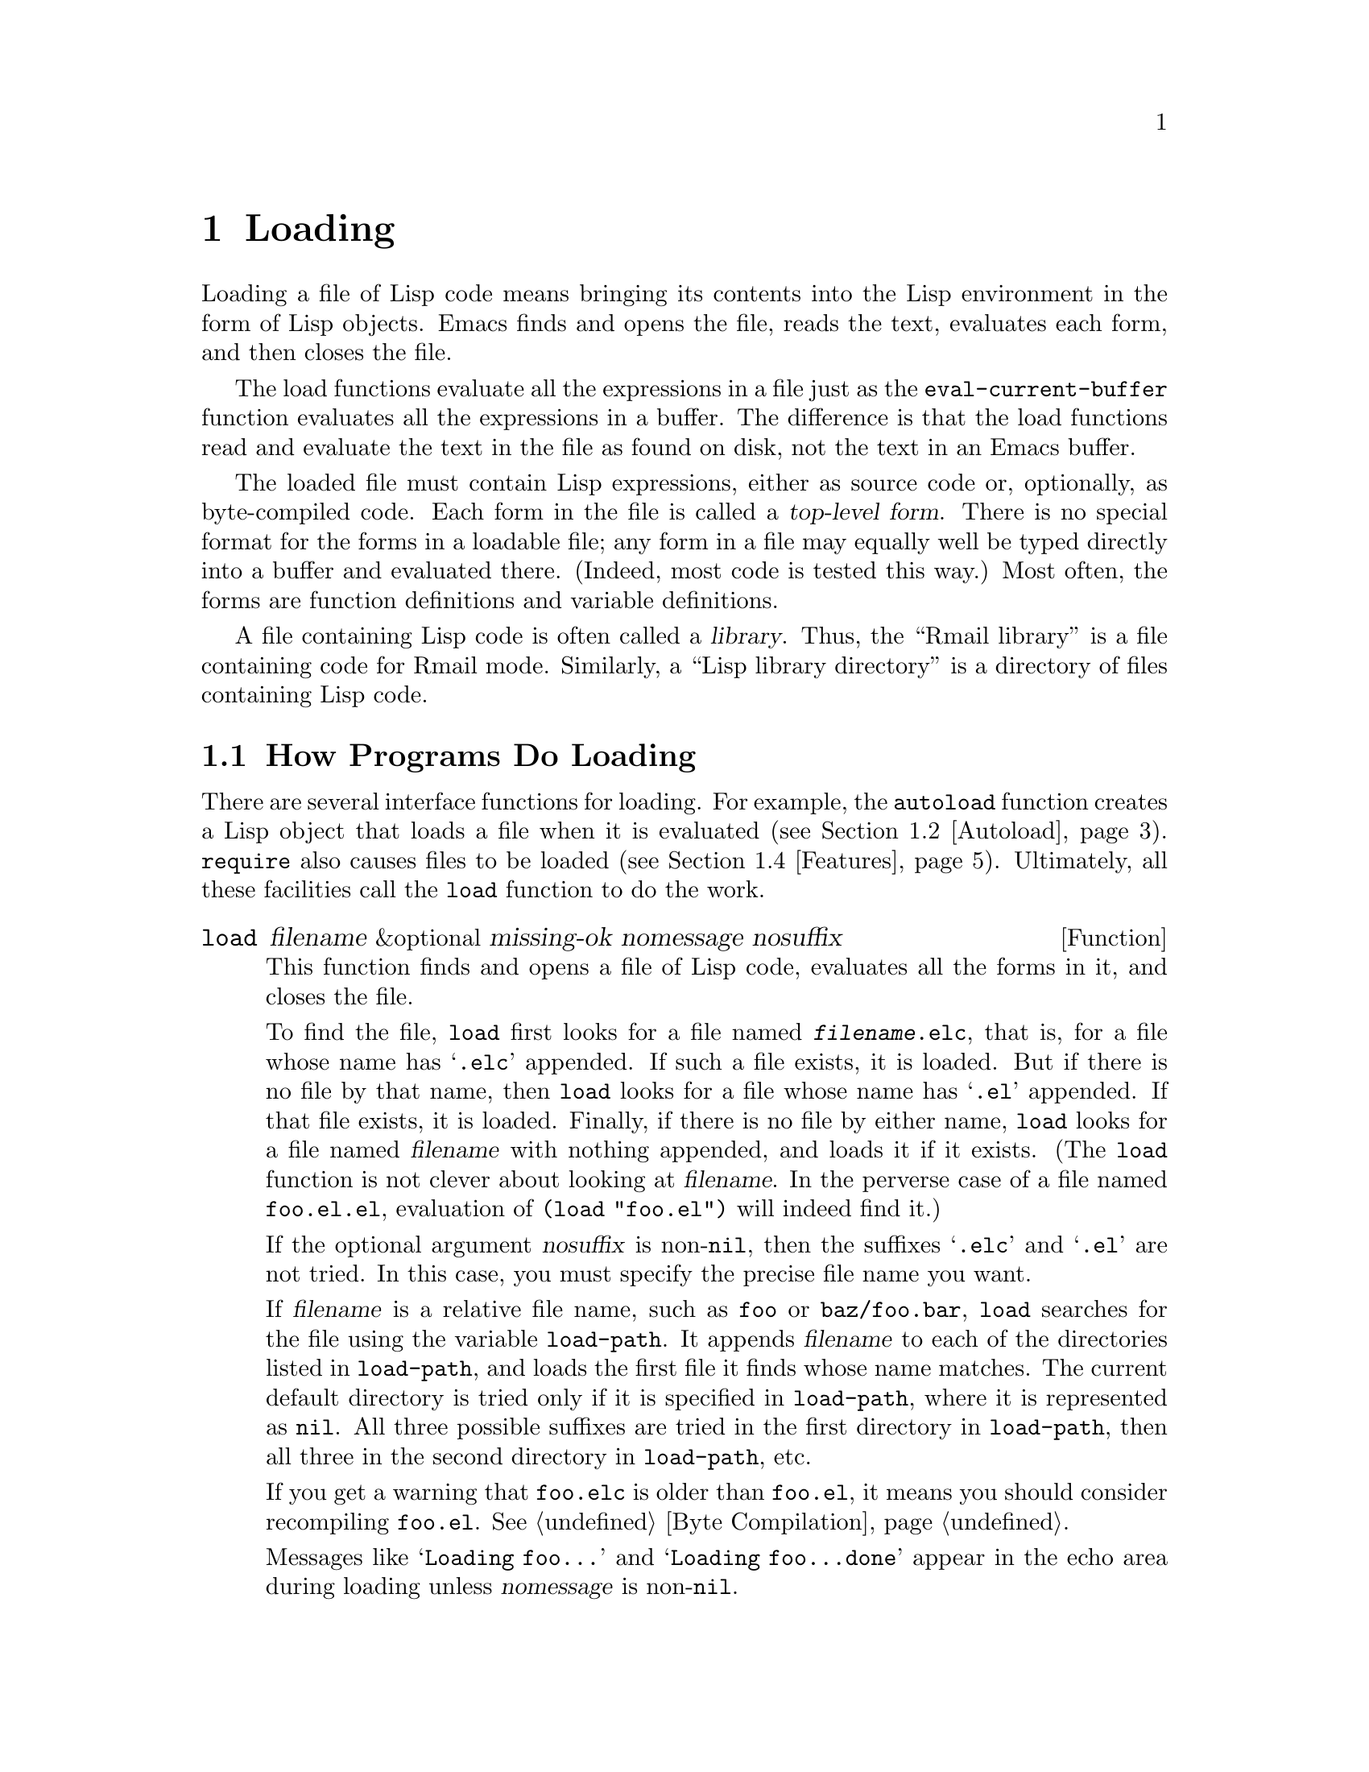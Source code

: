 @c -*-texinfo-*-
@c This is part of the GNU Emacs Lisp Reference Manual.
@c Copyright (C) 1990, 1991, 1992, 1993 Free Software Foundation, Inc. 
@c See the file elisp.texi for copying conditions.
@setfilename ../info/loading
@node Loading, Byte Compilation, Macros, Top
@chapter Loading
@cindex loading
@cindex library
@cindex Lisp library

  Loading a file of Lisp code means bringing its contents into the Lisp
environment in the form of Lisp objects.  Emacs finds and opens the
file, reads the text, evaluates each form, and then closes the file.

  The load functions evaluate all the expressions in a file just
as the @code{eval-current-buffer} function evaluates all the
expressions in a buffer.  The difference is that the load functions
read and evaluate the text in the file as found on disk, not the text
in an Emacs buffer.

@cindex top-level form
  The loaded file must contain Lisp expressions, either as source code
or, optionally, as byte-compiled code.  Each form in the file is called
a @dfn{top-level form}.  There is no special format for the forms in a
loadable file; any form in a file may equally well be typed directly
into a buffer and evaluated there.  (Indeed, most code is tested this
way.)  Most often, the forms are function definitions and variable
definitions.

  A file containing Lisp code is often called a @dfn{library}.  Thus,
the ``Rmail library'' is a file containing code for Rmail mode.
Similarly, a ``Lisp library directory'' is a directory of files
containing Lisp code.

@menu
* How Programs Do Loading::     The @code{load} function and others.
* Autoload::                    Setting up a function to autoload.
* Repeated Loading::            Precautions about loading a file twice.
* Features::                    Loading a library if it isn't already loaded.
* Unloading::			How to ``unload'' a library that was loaded.
* Hooks for Loading::		Providing code to be run when
				  particular libraries are loaded.
@end menu

@node How Programs Do Loading
@section How Programs Do Loading

  There are several interface functions for loading.  For example, the
@code{autoload} function creates a Lisp object that loads a file when it
is evaluated (@pxref{Autoload}).  @code{require} also causes files to be
loaded (@pxref{Features}).  Ultimately, all these facilities call the
@code{load} function to do the work.

@defun load filename &optional missing-ok nomessage nosuffix
This function finds and opens a file of Lisp code, evaluates all the
forms in it, and closes the file.

To find the file, @code{load} first looks for a file named
@file{@var{filename}.elc}, that is, for a file whose name has
@samp{.elc} appended.  If such a file exists, it is loaded.  But if
there is no file by that name, then @code{load} looks for a file whose
name has @samp{.el} appended.  If that file exists, it is loaded.
Finally, if there is no file by either name, @code{load} looks for a
file named @var{filename} with nothing appended, and loads it if it
exists.  (The @code{load} function is not clever about looking at
@var{filename}.  In the perverse case of a file named @file{foo.el.el},
evaluation of @code{(load "foo.el")} will indeed find it.)

If the optional argument @var{nosuffix} is non-@code{nil}, then the
suffixes @samp{.elc} and @samp{.el} are not tried.  In this case, you
must specify the precise file name you want.

If @var{filename} is a relative file name, such as @file{foo} or
@file{baz/foo.bar}, @code{load} searches for the file using the variable
@code{load-path}.  It appends @var{filename} to each of the directories
listed in @code{load-path}, and loads the first file it finds whose
name matches.  The current default directory is tried only if it is
specified in @code{load-path}, where it is represented as @code{nil}.
All three possible suffixes are tried in the first directory in
@code{load-path}, then all three in the second directory in
@code{load-path}, etc.

If you get a warning that @file{foo.elc} is older than @file{foo.el}, it
means you should consider recompiling @file{foo.el}.  @xref{Byte
Compilation}.

Messages like @samp{Loading foo...} and @samp{Loading foo...done} appear
in the echo area during loading unless @var{nomessage} is
non-@code{nil}.

@cindex load errors
Any errors that are encountered while loading a file cause @code{load}
to abort.  If the load was done for the sake of @code{autoload}, certain
kinds of top-level forms, those which define functions, are undone.

@kindex file-error
The error @code{file-error} is signaled (with @samp{Cannot open load
file @var{filename}}) if no file is found.  No error is signaled if
@var{missing-ok} is non-@code{nil}---then @code{load} just returns
@code{nil}.

@code{load} returns @code{t} if the file loads successfully.
@end defun

@ignore
@deffn Command load-file filename
This function loads the file @var{filename}.  If @var{filename} is an
absolute file name, then it is loaded.  If it is relative, then the
current default directory is assumed.  @code{load-path} is not used, and
suffixes are not appended.  Use this function if you wish to specify
the file to be loaded exactly.
@end deffn

@deffn Command load-library library
This function loads the library named @var{library}.  A library is
nothing more than a file that may be loaded as described earlier.  This
function is identical to @code{load}, save that it reads a file name
interactively with completion.
@end deffn
@end ignore

@defopt load-path
@cindex @code{EMACSLOADPATH} environment variable
The value of this variable is a list of directories to search when
loading files with @code{load}.  Each element is a string (which must be
a directory name) or @code{nil} (which stands for the current working
directory).  The value of @code{load-path} is initialized from the
environment variable @code{EMACSLOADPATH}, if it exists; otherwise it is
set to the default specified in @file{emacs/src/paths.h} when Emacs is
built.

The syntax of @code{EMACSLOADPATH} is the same as that of @code{PATH};
fields are separated by @samp{:}, and @samp{.} is used for the current
default directory.  Here is an example of how to set your
@code{EMACSLOADPATH} variable from a @code{csh} @file{.login} file:

@c This overfull hbox is OK.  --rjc 16mar92
@smallexample
setenv EMACSLOADPATH .:/user/bil/emacs:/usr/lib/emacs/lisp
@end smallexample

Here is how to set it using @code{sh}:

@smallexample
export EMACSLOADPATH
EMACSLOADPATH=.:/user/bil/emacs:/usr/local/lib/emacs/lisp
@end smallexample

Here is an example of code you can place in a @file{.emacs} file to add
several directories to the front of your default @code{load-path}:

@smallexample
(setq load-path
      (append
       (list nil
             "/user/bil/emacs"
             "/usr/local/lisplib")
       load-path))
@end smallexample

@c Wordy to rid us of an overfull hbox.  --rjc 15mar92
@noindent
In this example, the path searches the current working directory first,
followed then by the @file{/user/bil/emacs} directory and then by
the @file{/usr/local/lisplib} directory,
which are then followed by the standard directories for Lisp code.

When Emacs version 18 processes command options @samp{-l} or
@samp{-load} which specify Lisp libraries to be loaded, it temporarily
adds the current directory to the front of @code{load-path} so that
files in the current directory can be specified easily.  Newer Emacs
versions also find such files in the current directory, but without
altering @code{load-path}.
@end defopt

@defvar load-in-progress
This variable is non-@code{nil} if Emacs is in the process of loading a
file, and it is @code{nil} otherwise.  This is how @code{defun} and
@code{provide} determine whether a load is in progress, so that their
effect can be undone if the load fails.
@end defvar

  To learn how @code{load} is used to build Emacs, see @ref{Building Emacs}.

@node Autoload
@section Autoload
@cindex autoload

  The @dfn{autoload} facility allows you to make a function or macro
available but put off loading its actual definition.  An attempt to call
a symbol whose definition is an autoload object automatically reads the
file to install the real definition and its other associated code, and
then calls the real definition.

@c Rewritten to avoid overfull hbox.  --rjc 16mar92
@cindex function cell in autoload
  To prepare a function or macro for autoloading, you must call
@code{autoload}, specifying the function name and the name of the file
to be loaded.  A file such as @file{emacs/lisp/loaddefs.el} usually does
this when Emacs is first built.

  The following example shows how @code{doctor} is prepared for
autoloading in @file{loaddefs.el}:

@smallexample
(autoload 'doctor "doctor"
  "\
Switch to *doctor* buffer and start giving psychotherapy."
  t)
@end smallexample

@noindent
The backslash and newline immediately following the double-quote are a
convention used only in the preloaded Lisp files such as
@file{loaddefs.el}; they cause the documentation string to be put in the
@file{etc/DOC} file.  (@xref{Building Emacs}.)  In any other source
file, you would write just this:

@smallexample
(autoload 'doctor "doctor"
  "Switch to *doctor* buffer and start giving psychotherapy."
  t)
@end smallexample

  Calling @code{autoload} creates an autoload object containing the name
of the file and some other information, and makes this the function
definition of the specified symbol.  When you later try to call that
symbol as a function or macro, the file is loaded; the loading should
redefine that symbol with its proper definition.  After the file
completes loading, the function or macro is called as if it had been
there originally.

@cindex autoload errors
  If, at the end of loading the file, the desired Lisp function or macro
has not been defined, then the error @code{error} is signaled (with data
@code{"Autoloading failed to define function @var{function-name}"}).

  The autoloaded file may, of course, contain other definitions and may
require or provide one or more features.  If the file is not completely
loaded (due to an error in the evaluation of the contents) any function
definitions or @code{provide} calls that occurred during the load are
undone.  This is to ensure that the next attempt to call any function
autoloading from this file will try again to load the file.  If not for
this, then some of the functions in the file might appear defined, but
they may fail to work properly for the lack of certain subroutines
defined later in the file and not loaded successfully.

  Emacs as distributed comes with many autoloaded functions.
The calls to @code{autoload} are in the file @file{loaddefs.el}.
There is a convenient way of updating them automatically.

@findex update-file-autoloads
@findex update-directory-autoloads
  Write @samp{;;;###autoload} on a line by itself before the real
definition of the function, in its autoloadable source file; then the
command @kbd{M-x update-file-autoloads} automatically puts the
@code{autoload} call into @file{loaddefs.el}.  @kbd{M-x
update-directory-autoloads} is more powerful; it updates autoloads for
all files in the current directory.

  You can also put other kinds of forms into @file{loaddefs.el}, by
writing @samp{;;;###autoload} followed on the same line by the form.
@kbd{M-x update-file-autoloads} copies the form from that line.

  The commands for updating autoloads work by visiting and editing the
file @file{loaddefs.el}.  To make the result take effect, you must save
that file's buffer.

@defun autoload symbol filename &optional docstring interactive type
  This function defines the function (or macro) named @var{symbol} so as
to load automatically from @var{filename}.  The string @var{filename} is
a file name which will be passed to @code{load} when the function is
called.

  The argument @var{docstring} is the documentation string for the
function.  Normally, this is the same string that is in the function
definition itself.  This makes it possible to look at the documentation
without loading the real definition.

  If @var{interactive} is non-@code{nil}, then the function can be
called interactively.  This lets completion in @kbd{M-x} work without
loading the function's real definition.  The complete interactive
specification need not be given here.  If @var{type} is @code{macro},
then the function is really a macro.  If @var{type} is @code{keymap},
then the function is really a keymap.

  If @var{symbol} already has a non-@code{nil} function definition that
is not an autoload object, @code{autoload} does nothing and returns
@code{nil}.  If the function cell of @var{symbol} is void, or is already
an autoload object, then it is set to an autoload object that looks like
this:

@example
(autoload @var{filename} @var{docstring} @var{interactive} @var{type})
@end example

  For example, 

@example
(symbol-function 'run-prolog)
     @result{} (autoload "prolog" 169681 t nil)
@end example

@noindent
In this case, @code{"prolog"} is the name of the file to load, 169681 refers
to the documentation string in the @file{emacs/etc/DOC}
file (@pxref{Documentation Basics}), @code{t} means the function is
interactive, and @code{nil} that it is not a macro.
@end defun

@node Repeated Loading
@comment  node-name,  next,  previous,  up
@section Repeated Loading
@cindex repeated loading

  You may load a file more than once in an Emacs session.  For
example, after you have rewritten and reinstalled a function
definition by editing it in a buffer, you may wish to return to the
original version; you can do this by reloading the file in which it is
located.

  When you load or reload files, bear in mind that the @code{load} and
@code{load-library} functions automatically load a byte-compiled file
rather than a non-compiled file of similar name.  If you rewrite a file
that you intend to save and reinstall, remember to byte-compile it if
necessary; otherwise you may find yourself inadvertently reloading the
older, byte-compiled file instead of your newer, non-compiled file!

  When writing the forms in a library, keep in mind that the library
might be loaded more than once.  For example, the choice of
@code{defvar} vs. @code{defconst} for defining a variable depends on
whether it is desirable to reinitialize the variable if the library is
reloaded: @code{defconst} does so, and @code{defvar} does not.
(@xref{Defining Variables}.)

  The simplest way to add an element to an alist is like this:

@example
(setq minor-mode-alist
      (cons '(leif-mode " Leif") minor-mode-alist))
@end example

@noindent
But this would add multiple elements if the library is reloaded.
To avoid the problem, write this:

@example
(or (assq 'leif-mode minor-mode-alist)
    (setq minor-mode-alist
          (cons '(leif-mode " Leif") minor-mode-alist)))
@end example

  Occasionally you will want to test explicitly whether a library has
already been loaded; you can do so as follows:

@example
(if (not (boundp 'foo-was-loaded))
    @var{execute-first-time-only})

(setq foo-was-loaded t)
@end example

@node Features
@section Features
@cindex features
@cindex requiring features
@cindex providing features

  @code{provide} and @code{require} are an alternative to
@code{autoload} for loading files automatically.  They work in terms of
named @dfn{features}.  Autoloading is triggered by calling a specific
function, but a feature is loaded the first time another program asks
for it by name.

  The use of named features simplifies the task of determining whether
required definitions have been defined.  A feature name is a symbol that
stands for a collection of functions, variables, etc.  A program that
needs the collection may ensure that they are defined by @dfn{requiring}
the feature.  If the file that contains the feature has not yet been
loaded, then it will be loaded (or an error will be signaled if it
cannot be loaded).  The file thus loaded must @dfn{provide} the required
feature or an error will be signaled.
@cindex load error with provide

  To require the presence of a feature, call @code{require} with the
feature name as argument.  @code{require} looks in the global variable
@code{features} to see whether the desired feature has been provided
already.  If not, it loads the feature from the appropriate file.  This
file should call @code{provide} at the top-level to add the feature to
@code{features}.

  Features are normally named after the files they are provided in
so that @code{require} need not be given the file name.

  For example, in @file{emacs/lisp/prolog.el}, 
the definition for @code{run-prolog} includes the following code:

@smallexample
(defun run-prolog ()
  "Run an inferior Prolog process,\
 input and output via buffer *prolog*."
  (interactive)
  (require 'comint)
  (switch-to-buffer (make-comint "prolog" prolog-program-name))
  (inferior-prolog-mode))
@end smallexample

@noindent
The expression @code{(require 'shell)} loads the file @file{shell.el} if
it has not yet been loaded.  This ensures that @code{make-shell} is
defined.

The @file{shell.el} file contains the following top-level expression:

@smallexample
(provide 'shell)
@end smallexample

@noindent
This adds @code{shell} to the global @code{features} list when the
@file{shell} file is loaded, so that @code{(require 'shell)} will
henceforth know that nothing needs to be done.

@cindex byte-compiling @code{require}
  When @code{require} is used at top-level in a file, it takes effect if
you byte-compile that file (@pxref{Byte Compilation}).  This is in case
the required package contains macros that the byte compiler must know
about.

  Although top-level calls to @code{require} are evaluated during
byte compilation, @code{provide} calls are not.  Therefore, you can
ensure that a file of definitions is loaded before it is byte-compiled
by including a @code{provide} followed by a @code{require} for the same
feature, as in the following example.

@smallexample
@group
(provide 'my-feature)  ; @r{Ignored by byte compiler,}
                       ;   @r{evaluated by @code{load}.}
(require 'my-feature)  ; @r{Evaluated by byte compiler.}
@end group
@end smallexample

@defun provide feature
This function announces that @var{feature} is now loaded, or being
loaded, into the current Emacs session.  This means that the facilities
associated with @var{feature} are or will be available for other Lisp
programs.

The direct effect of calling @code{provide} is to add @var{feature} to
the front of the list @code{features} if it is not already in the list.
The argument @var{feature} must be a symbol.  @code{provide} returns
@var{feature}.

@smallexample
features
     @result{} (bar bish)

(provide 'foo)
     @result{} foo
features
     @result{} (foo bar bish)
@end smallexample

During autoloading, if the file is not completely loaded (due to an
error in the evaluation of the contents) any function definitions or
@code{provide} calls that occurred during the load are undone.
@xref{Autoload}.
@end defun

@defun require feature &optional filename
This function checks whether @var{feature} is present in the current
Emacs session (using @code{(featurep @var{feature})}; see below).  If it
is not, then @code{require} loads @var{filename} with @code{load}.  If
@var{filename} is not supplied, then the name of the symbol
@var{feature} is used as the file name to load.

If @var{feature} is not provided after the file has been loaded, Emacs
will signal the error @code{error} (with data @samp{Required feature
@var{feature} was not provided}).
@end defun

@defun featurep feature
This function returns @code{t} if @var{feature} has been provided in the
current Emacs session (i.e., @var{feature} is a member of
@code{features}.)
@end defun

@defvar features
The value of this variable is a list of symbols that are the features
loaded in the current Emacs session.  Each symbol was put in this list
with a call to @code{provide}.  The order of the elements in the
@code{features} list is not significant.
@end defvar

@node Unloading
@section Unloading
@cindex unloading

@c Emacs 19 feature
  You can discard the functions and variables loaded by a library to
reclaim memory for other Lisp objects.  To do this, use the function
@code{unload-feature}:

@deffn Command unload-feature feature
This command unloads the library that provided feature @var{feature}.
It undefines all functions and variables defined with @code{defvar},
@code{defmacro}, @code{defconst}, @code{defsubst} and
@code{defalias} by the library which provided feature
@var{feature}.  It then restores any autoloads associated with those
symbols.
@end deffn

  The @code{unload-feature} function is written in Lisp; its actions are
based on the variable @code{load-history}.

@defvar load-history feature association list
This variable's value is an alist connecting library names with the
names of functions and variables they define, the features they provide,
and the features they require.

Each element is a list and describes one library.  The @sc{car} of the
list is the name of the library, as a string.  The rest of the list is
composed of these kinds of objects:

@itemize @bullet
@item
Symbols, which were defined as functions or variables.
@item
Lists of the form @code{(require . @var{feature})} indicating the
features that are required.
@item
Lists of the form @code{(provide . @var{feature})} indicating the
features that are provided.
@end itemize

The value of @code{load-history} may have one element whose @sc{car} is
@code{nil}.  This element describes definitions made with
@code{eval-buffer} on a buffer that is not visiting a file.
@end defvar

  The command @code{eval-region} updates @code{load-history}, but does so
by adding the symbols defined to the element for the file being visited,
rather than replacing that element.

@node Hooks for Loading
@section Hooks for Loading
@cindex loading hooks
@cindex hooks for loading

You can ask for code to be executed if and when a particular library is
loaded, by calling @code{eval-after-load}.

@defun eval-after-load library form
This function arranges to evaluate @var{form} at the end of loading the
library @var{library}, if and when @var{library} is loaded.

The library name @var{library} must exactly match the argument of
@code{load}.  To get the proper results when an installed library is
found by searching @code{load-path}, you should not include any
directory names in @var{library}.

An error in @var{form} does not undo the load, but does prevent
execution of the rest of @var{form}.
@end defun

@defvar after-load-alist
An alist of expressions to evaluate if and when particular libraries are
loaded.  Each element looks like this:

@example
(@var{filename} @var{forms}@dots{})
@end example

The function @code{load} checks @code{after-load-alist} in order to
implement @code{eval-after-load}.
@end defvar

@c Emacs 19 feature
